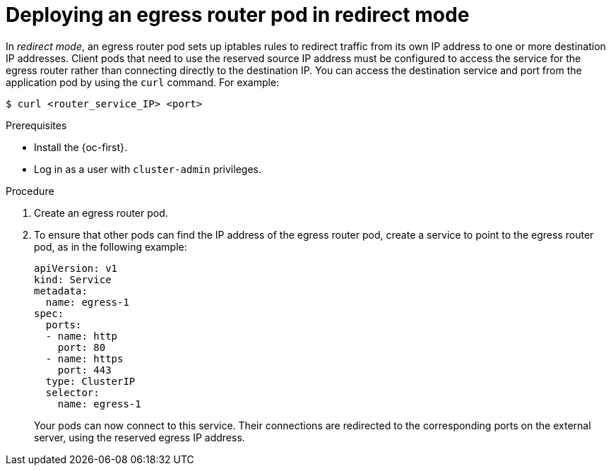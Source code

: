 // Module included in the following assemblies:
//
// * networking/openshift_sdn/deploying-egress-router-layer3-redirection.adoc

:_content-type: PROCEDURE
[id="nw-egress-router-redirect-mode_{context}"]
= Deploying an egress router pod in redirect mode

In _redirect mode_, an egress router pod sets up iptables rules to redirect traffic from its own IP address to one or more destination IP addresses. Client pods that need to use the reserved source IP address must be configured to access the service for the egress router rather than connecting directly to the destination IP. You can access the destination service and port from the application pod by using the `curl` command. For example:

[source, terminal]
----
$ curl <router_service_IP> <port>
----

.Prerequisites

* Install the {oc-first}.
* Log in as a user with `cluster-admin` privileges.

.Procedure

. Create an egress router pod.

. To ensure that other pods can find the IP address of the egress router pod, create a service to point to the egress router pod, as in the following example:
+
[source,yaml]
----
apiVersion: v1
kind: Service
metadata:
  name: egress-1
spec:
  ports:
  - name: http
    port: 80
  - name: https
    port: 443
  type: ClusterIP
  selector:
    name: egress-1
----
+
Your pods can now connect to this service. Their connections are redirected to
the corresponding ports on the external server, using the reserved egress IP
address.
